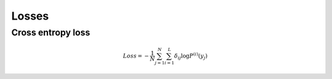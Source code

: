 Losses
==========

Cross entropy loss
***************************

.. math::

   Loss = -\frac{1}{N} \sum_{j = 1}^N \sum_{i = 1}^{L} \delta_{ij} \log P^{(i)}(y_j)
